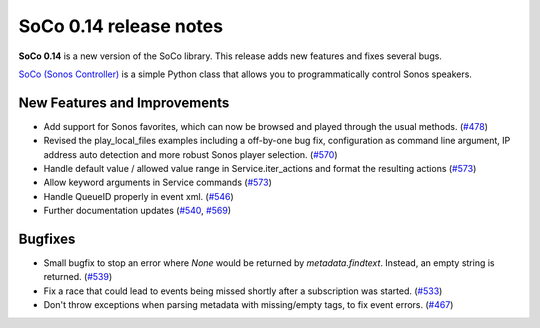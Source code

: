 SoCo 0.14 release notes
***********************

**SoCo 0.14** is a new version of the SoCo library. This release adds new
features and fixes several bugs.

`SoCo (Sonos Controller) <http://python-soco.com/>`_ is a simple Python class
that allows you to programmatically control Sonos speakers.


New Features and Improvements
=============================

* Add support for Sonos favorites, which can now be browsed and played through
  the usual methods. (`#478 <https://github.com/SoCo/SoCo/pull/478>`_)

* Revised the play_local_files examples including a off-by-one bug fix,
  configuration as command line argument, IP address auto detection and more
  robust Sonos player selection.
  (`#570 <https://github.com/SoCo/SoCo/pull/570>`_)

* Handle default value / allowed value range in Service.iter_actions and
  format the resulting actions
  (`#573 <https://github.com/SoCo/SoCo/pull/573>`_)

* Allow keyword arguments in Service commands
  (`#573 <https://github.com/SoCo/SoCo/pull/573>`_)

* Handle QueueID properly in event xml. (`#546
  <https://github.com/SoCo/SoCo/pull/546>`_)

* Further documentation updates (`#540
  <https://github.com/SoCo/SoCo/pull/#540>`_,
  `#569 <https://github.com/SoCo/SoCo/pull/569>`_)


Bugfixes
========

* Small bugfix to stop an error where `None` would be returned by
  `metadata.findtext`. Instead, an empty string is returned.
  (`#539 <https://github.com/SoCo/SoCo/pull/539>`_)

* Fix a race that could lead to events being missed shortly after a
  subscription was started. (`#533 <https://github.com/SoCo/SoCo/pull/533>`_)

* Don't throw exceptions when parsing metadata with missing/empty tags, to fix
  event errors. (`#467 <https://github.com/SoCo/SoCo/pull/467>`_)

